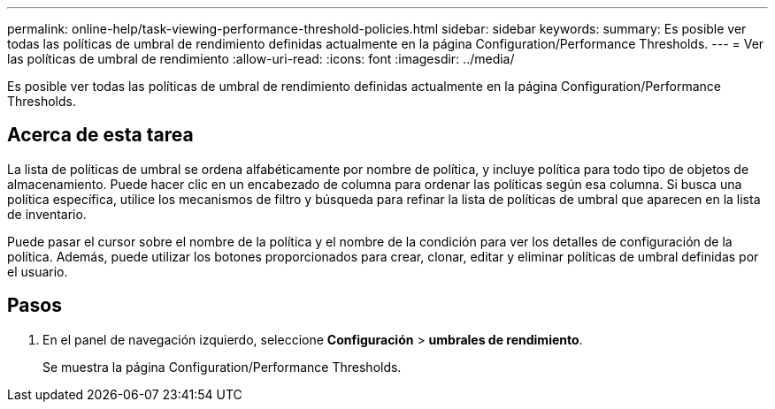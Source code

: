---
permalink: online-help/task-viewing-performance-threshold-policies.html 
sidebar: sidebar 
keywords:  
summary: Es posible ver todas las políticas de umbral de rendimiento definidas actualmente en la página Configuration/Performance Thresholds. 
---
= Ver las políticas de umbral de rendimiento
:allow-uri-read: 
:icons: font
:imagesdir: ../media/


[role="lead"]
Es posible ver todas las políticas de umbral de rendimiento definidas actualmente en la página Configuration/Performance Thresholds.



== Acerca de esta tarea

La lista de políticas de umbral se ordena alfabéticamente por nombre de política, y incluye política para todo tipo de objetos de almacenamiento. Puede hacer clic en un encabezado de columna para ordenar las políticas según esa columna. Si busca una política específica, utilice los mecanismos de filtro y búsqueda para refinar la lista de políticas de umbral que aparecen en la lista de inventario.

Puede pasar el cursor sobre el nombre de la política y el nombre de la condición para ver los detalles de configuración de la política. Además, puede utilizar los botones proporcionados para crear, clonar, editar y eliminar políticas de umbral definidas por el usuario.



== Pasos

. En el panel de navegación izquierdo, seleccione *Configuración* > *umbrales de rendimiento*.
+
Se muestra la página Configuration/Performance Thresholds.


